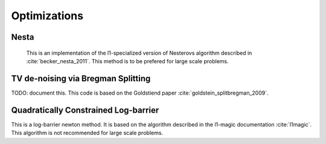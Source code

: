 Optimizations
=============


Nesta
------
  This is an implementation of the l1-specialized version of Nesterovs algorithm described in :cite:`becker_nesta_2011`. This method is to be prefered for large scale problems.

.. doxygengroup:: nesta
   :content-only:
   :members:


TV de-noising via Bregman Splitting
-----------------------------------
TODO: document this. This code is based on the Goldstiend paper :cite:`goldstein_splitbregman_2009`.

Quadratically Constrained Log-barrier
--------------------------------------
This is a log-barrier newton method. It is based on the algorithm described in the l1-magic documentation :cite:`l1magic`. This algorithm is not recommended for large scale problems.

.. doxygengroup:: l1qc_lb
   :content-only:
   :members:

